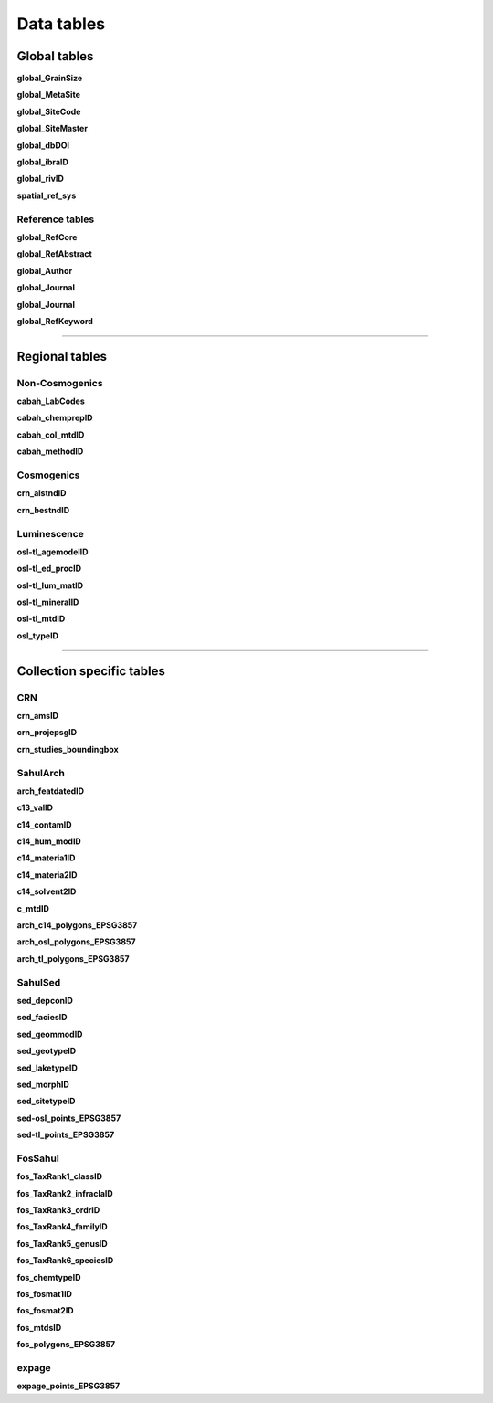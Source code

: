 ===========
Data tables
===========

Global tables
-------------
**global_GrainSize**

**global_MetaSite**

**global_SiteCode**

**global_SiteMaster**

**global_dbDOI**

**global_ibraID**

**global_rivID**

**spatial_ref_sys**

Reference tables
~~~~~~~~~~~~~~~~
**global_RefCore**

=========== =========== ======= ==================
Field       Data type   Key     Parent
=========== =========== ======= ==================
REFDBID     text        pkey    [NULL]
OAID        varchar(11) fkey    global_Author
REFDOI      text        [NULL] [NULL]
AUTHORS     text        [NULL] [NULL]
TITLE       text        [NULL] [NULL]
PUBTYPEID   int2        fkey    global_Publication
JOURNALID   int2        fkey    global_Journal
VOLUME      text        [NULL] [NULL]
NUMBER      text        [NULL] [NULL]
PAGES       text        [NULL] [NULL]
YEAR        int2        [NULL] [NULL]
ADDRESS     text        [NULL] [NULL]
NOTE        text        [NULL] [NULL]
URL         text        [NULL] [NULL]
BOOKTITLE   text        [NULL] [NULL]
CHAPTER     text        [NULL] [NULL]
EDITOR      text        [NULL] [NULL]
PUBLISHER   text        [NULL] [NULL]
INSTITUTION text        [NULL] [NULL]
SCHOOL      text        [NULL] [NULL]
CREATED_AT  timestamptz [NULL] [NULL]
UPDATED_AT  timestamptz [NULL] [NULL]
=========== =========== ======= ==================

**global_RefAbstract**

**global_Author**

**global_Journal**

**global_Journal**

**global_RefKeyword**

----

Regional tables
---------------
Non-Cosmogenics
~~~~~~~~~~~~~~~
**cabah_LabCodes**

**cabah_chemprepID**

**cabah_col_mtdID**

**cabah_methodID**

Cosmogenics
~~~~~~~~~~~
**crn_alstndID**

**crn_bestndID**

Luminescence
~~~~~~~~~~~~
**osl-tl_agemodelID**

**osl-tl_ed_procID**

**osl-tl_lum_matID**

**osl-tl_mineralID**

**osl-tl_mtdID**

**osl_typeID**

----

Collection specific tables
--------------------------

CRN
~~~~
**crn_amsID**

**crn_projepsgID**

**crn_studies_boundingbox**

SahulArch
~~~~~~~~~
**arch_featdatedID**

**c13_valID**

**c14_contamID**

**c14_hum_modID**

**c14_materia1ID**

**c14_materia2ID**

**c14_solvent2ID**

**c_mtdID**

**arch_c14_polygons_EPSG3857**

**arch_osl_polygons_EPSG3857**

**arch_tl_polygons_EPSG3857**

SahulSed
~~~~~~~~
**sed_depconID**

**sed_faciesID**

**sed_geommodID**

**sed_geotypeID**

**sed_laketypeID**

**sed_morphID**

**sed_sitetypeID**

**sed-osl_points_EPSG3857**

**sed-tl_points_EPSG3857**

FosSahul
~~~~~~~~

**fos_TaxRank1_classID**

**fos_TaxRank2_infraclaID**

**fos_TaxRank3_ordrID**

**fos_TaxRank4_familyID**

**fos_TaxRank5_genusID**

**fos_TaxRank6_speciesID**

**fos_chemtypeID**

**fos_fosmat1ID**

**fos_fosmat2ID**

**fos_mtdsID**

**fos_polygons_EPSG3857**

expage
~~~~~~
**expage_points_EPSG3857**
